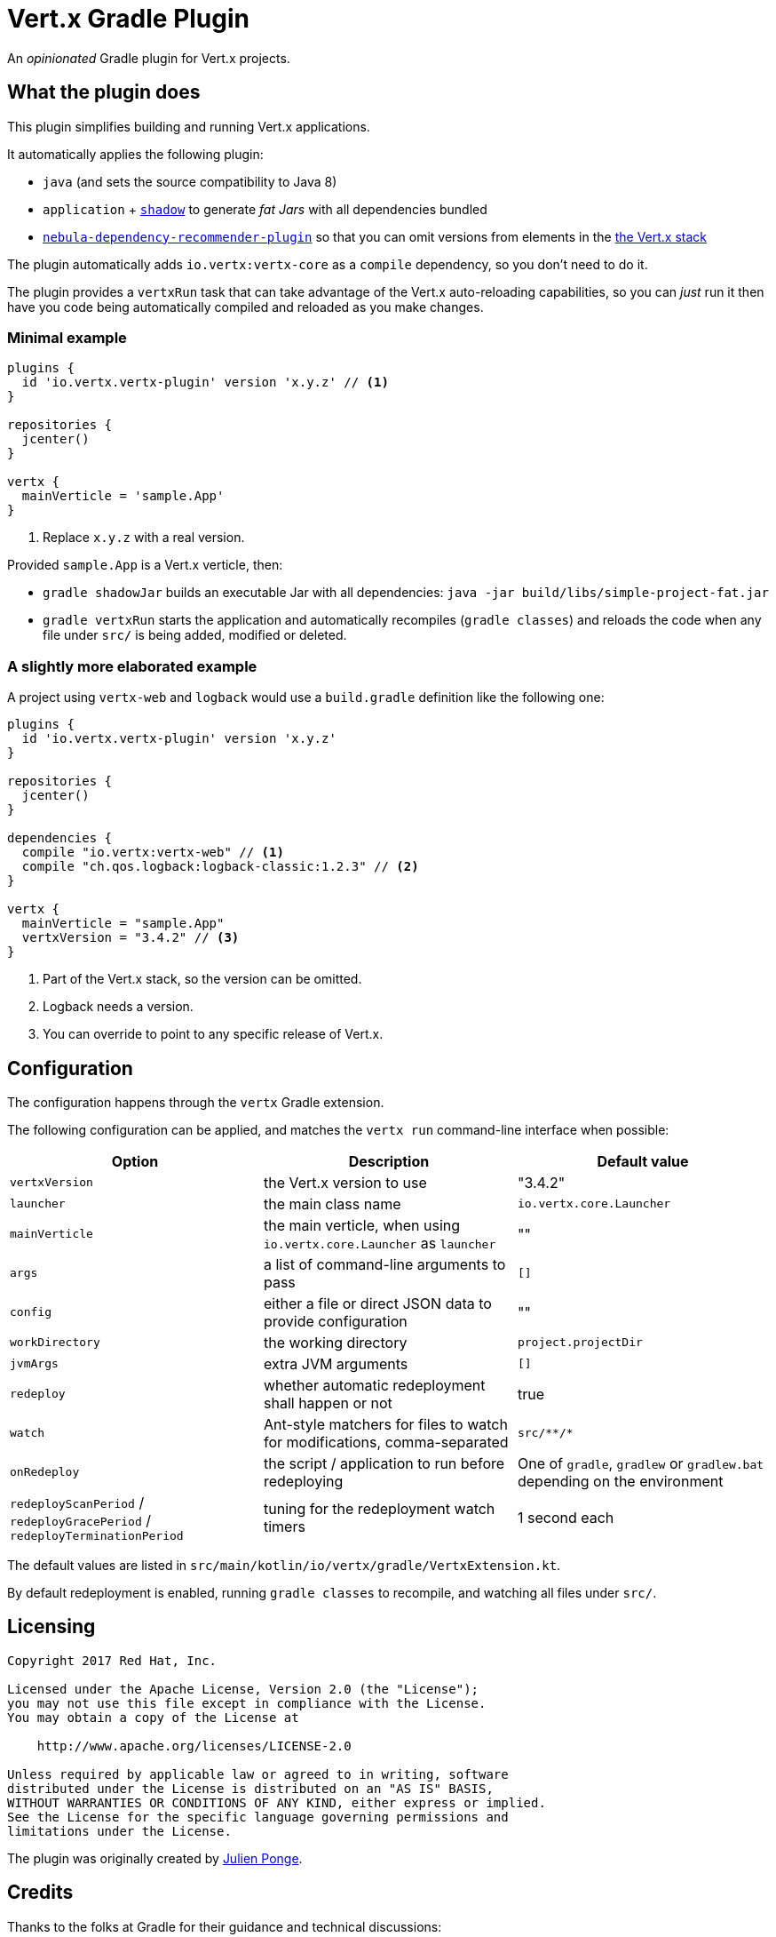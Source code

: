 = Vert.x Gradle Plugin

An _opinionated_ Gradle plugin for Vert.x projects.

== What the plugin does

This plugin simplifies building and running Vert.x applications.

It automatically applies the following plugin:

* `java` (and sets the source compatibility to Java 8)
* `application` + https://github.com/johnrengelman/shadow[`shadow`] to generate _fat Jars_ with all dependencies bundled
* https://github.com/nebula-plugins/nebula-dependency-recommender-plugin[`nebula-dependency-recommender-plugin`] so that you can omit versions from elements in the https://github.com/vert-x3/vertx-dependencies[the Vert.x stack]

The plugin automatically adds `io.vertx:vertx-core` as a `compile` dependency, so you don't need to do it.

The plugin provides a `vertxRun` task that can take advantage of the Vert.x auto-reloading capabilities, so you can _just_ run it then have you code being automatically compiled and reloaded as you make changes.

=== Minimal example

[source,groovy]
----
plugins {
  id 'io.vertx.vertx-plugin' version 'x.y.z' // <1>
}

repositories {
  jcenter()
}

vertx {
  mainVerticle = 'sample.App'
}
----
<1> Replace `x.y.z` with a real version.

Provided `sample.App` is a Vert.x verticle, then:

* `gradle shadowJar` builds an executable Jar with all dependencies: `java -jar build/libs/simple-project-fat.jar`
* `gradle vertxRun` starts the application and automatically recompiles (`gradle classes`) and reloads the code when any file under `src/` is being added, modified or deleted.

=== A slightly more elaborated example

A project using `vertx-web` and `logback` would use a `build.gradle` definition like the following one:

[source,groovy]
----
plugins {
  id 'io.vertx.vertx-plugin' version 'x.y.z'
}

repositories {
  jcenter()
}

dependencies {
  compile "io.vertx:vertx-web" // <1>
  compile "ch.qos.logback:logback-classic:1.2.3" // <2>
}

vertx {
  mainVerticle = "sample.App"
  vertxVersion = "3.4.2" // <3>
}
----
<1> Part of the Vert.x stack, so the version can be omitted.
<2> Logback needs a version.
<3> You can override to point to any specific release of Vert.x.

== Configuration

The configuration happens through the `vertx` Gradle extension.

The following configuration can be applied, and matches the `vertx run` command-line interface when possible:

[cols=3,options="header"]
|===
| Option
| Description
| Default value

|`vertxVersion`
|the Vert.x version to use
|"3.4.2"


|`launcher`
|the main class name
| `io.vertx.core.Launcher`

|`mainVerticle`
|the main verticle, when using `io.vertx.core.Launcher` as `launcher`
| ""


|`args`
|a list of command-line arguments to pass
|`[]`

|`config`
|either a file or direct JSON data to provide configuration
|""

|`workDirectory`
|the working directory
|`project.projectDir`

|`jvmArgs`
|extra JVM arguments
|`[]`

|`redeploy`
|whether automatic redeployment shall happen or not
|true

|`watch`
|Ant-style matchers for files to watch for modifications, comma-separated
|`src/\**/*`

|`onRedeploy`
|the script / application to run before redeploying
| One of `gradle`, `gradlew` or `gradlew.bat` depending on the environment

|`redeployScanPeriod` / `redeployGracePeriod` / `redeployTerminationPeriod`
|tuning for the redeployment watch timers
|1 second each

|===

The default values are listed in `src/main/kotlin/io/vertx/gradle/VertxExtension.kt`.

By default redeployment is enabled, running `gradle classes` to recompile, and watching all files under `src/`.

== Licensing

----
Copyright 2017 Red Hat, Inc.

Licensed under the Apache License, Version 2.0 (the "License");
you may not use this file except in compliance with the License.
You may obtain a copy of the License at

    http://www.apache.org/licenses/LICENSE-2.0

Unless required by applicable law or agreed to in writing, software
distributed under the License is distributed on an "AS IS" BASIS,
WITHOUT WARRANTIES OR CONDITIONS OF ANY KIND, either express or implied.
See the License for the specific language governing permissions and
limitations under the License.
----

The plugin was originally created by https://julien.ponge.org/[Julien Ponge].

== Credits

Thanks to the folks at Gradle for their guidance and technical discussions:

* Cédric Champeau
* Stefan Oheme
* Rodrigo B. de Oliveira
* Eric Wendelin
* Benjamin Muschko
